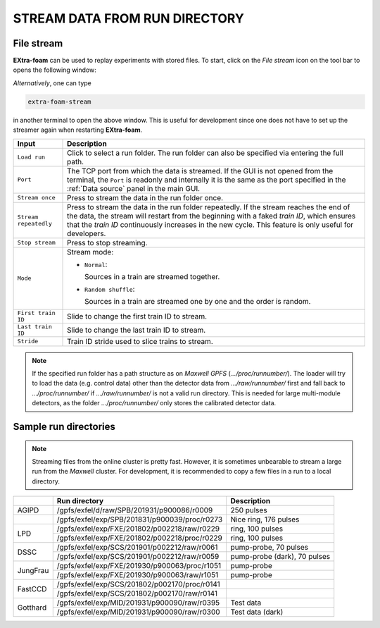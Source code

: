 .. _stream data from run directory:

STREAM DATA FROM RUN DIRECTORY
==============================


.. image:: images/data_source_from_file.png
   :width: 500


File stream
"""""""""""

**EXtra-foam** can be used to replay experiments with stored files. To start,
click on the *File stream* icon on the tool bar to opens the following window:

.. image:: images/file_stream.png

*Alternatively*, one can type

.. code-block:: bash

    extra-foam-stream

in another terminal to open the above window. This is useful for development since one
does not have to set up the streamer again when restarting **EXtra-foam**.

+----------------------------+--------------------------------------------------------------------+
| Input                      | Description                                                        |
+============================+====================================================================+
| ``Load run``               | Click to select a run folder. The run folder can also be specified |
|                            | via entering the full path.                                        |
+----------------------------+--------------------------------------------------------------------+
| ``Port``                   | The TCP port from which the data is streamed. If the GUI is not    |
|                            | opened from the terminal, the ``Port`` is readonly and internally  |
|                            | it is the same as the port specified in the :ref:`Data source`     |
|                            | panel in the main GUI.                                             |
+----------------------------+--------------------------------------------------------------------+
| ``Stream once``            | Press to stream the data in the run folder once.                   |
+----------------------------+--------------------------------------------------------------------+
| ``Stream repeatedly``      | Press to stream the data in the run folder repeatedly.             |
|                            | If the stream reaches the end of the data, the                     |
|                            | stream will restart from the beginning with a faked *train ID*,    |
|                            | which ensures that the *train ID* continuously increases in the    |
|                            | new cycle. This feature is only useful for developers.             |
+----------------------------+--------------------------------------------------------------------+
| ``Stop stream``            | Press to stop streaming.                                           |
+----------------------------+--------------------------------------------------------------------+
| ``Mode``                   | Stream mode:                                                       |
|                            |                                                                    |
|                            | - ``Normal``:                                                      |
|                            |                                                                    |
|                            |   Sources in a train are streamed together.                        |
|                            |                                                                    |
|                            | - ``Random shuffle``:                                              |
|                            |                                                                    |
|                            |   Sources in a train are streamed one by one and the order is      |
|                            |   random.                                                          |
+----------------------------+--------------------------------------------------------------------+
| ``First train ID``         | Slide to change the first train ID to stream.                      |
+----------------------------+--------------------------------------------------------------------+
| ``Last train ID``          | Slide to change the last train ID to stream.                       |
+----------------------------+--------------------------------------------------------------------+
| ``Stride``                 | Train ID stride used to slice trains to stream.                    |
+----------------------------+--------------------------------------------------------------------+

.. note::
    If the specified run folder has a path structure as on `Maxwell GPFS` (*.../proc/runnumber/*).
    The loader will try to load the data (e.g. control data) other than the
    detector data from *.../raw/runnumber/* first and fall back to *.../proc/runnumber/* if
    *.../raw/runnumber/* is not a valid run directory. This is needed for large multi-module
    detectors, as the folder *.../proc/runnumber/* only stores the calibrated detector data.

Sample run directories
""""""""""""""""""""""

.. note::
    Streaming files from the online cluster is pretty fast. However, it is sometimes unbearable to stream
    a large run from the `Maxwell` cluster. For development, it is recommended to copy a few files in a run
    to a local directory.

+------------+---------------------------------------------------+------------------------------------------+
|            | Run directory                                     | Description                              |
+============+===================================================+==========================================+
| AGIPD      | /gpfs/exfel/d/raw/SPB/201931/p900086/r0009        | 250 pulses                               |
+------------+---------------------------------------------------+------------------------------------------+
|            | /gpfs/exfel/exp/SPB/201831/p900039/proc/r0273     | Nice ring, 176 pulses                    |
+------------+---------------------------------------------------+------------------------------------------+
| LPD        | /gpfs/exfel/exp/FXE/201802/p002218/raw/r0229      | ring, 100 pulses                         |
|            +---------------------------------------------------+------------------------------------------+
|            | /gpfs/exfel/exp/FXE/201802/p002218/proc/r0229     | ring, 100 pulses                         |
+------------+---------------------------------------------------+------------------------------------------+
| DSSC       | /gpfs/exfel/exp/SCS/201901/p002212/raw/r0061      | pump-probe, 70 pulses                    |
|            +---------------------------------------------------+------------------------------------------+
|            | /gpfs/exfel/exp/SCS/201901/p002212/raw/r0059      | pump-probe (dark), 70 pulses             |
+------------+---------------------------------------------------+------------------------------------------+
| JungFrau   | /gpfs/exfel/exp/FXE/201930/p900063/proc/r1051     | pump-probe                               |
|            +---------------------------------------------------+------------------------------------------+
|            | /gpfs/exfel/exp/FXE/201930/p900063/raw/r1051      | pump-probe                               |
+------------+---------------------------------------------------+------------------------------------------+
| FastCCD    | /gpfs/exfel/exp/SCS/201802/p002170/proc/r0141     |                                          |
|            +---------------------------------------------------+------------------------------------------+
|            | /gpfs/exfel/exp/SCS/201802/p002170/raw/r0141      |                                          |
+------------+---------------------------------------------------+------------------------------------------+
| Gotthard   | /gpfs/exfel/exp/MID/201931/p900090/raw/r0395      | Test data                                |
|            +---------------------------------------------------+------------------------------------------+
|            | /gpfs/exfel/exp/MID/201931/p900090/raw/r0300      | Test data (dark)                         |
+------------+---------------------------------------------------+------------------------------------------+
